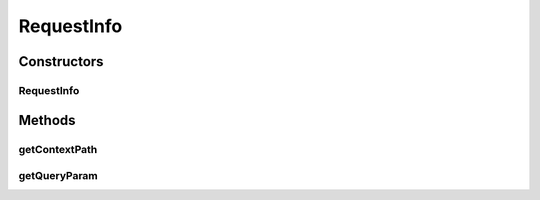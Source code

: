 .. java:import:: java.util Map

RequestInfo
===========

.. java:package:: org.motechproject.testing.utils.server
   :noindex:

.. java:type:: public class RequestInfo

Constructors
------------
RequestInfo
^^^^^^^^^^^

.. java:constructor:: public RequestInfo(String contextPath, Map<String, String> queryParams)
   :outertype: RequestInfo

Methods
-------
getContextPath
^^^^^^^^^^^^^^

.. java:method:: public String getContextPath()
   :outertype: RequestInfo

getQueryParam
^^^^^^^^^^^^^

.. java:method:: public String getQueryParam(String parameterName)
   :outertype: RequestInfo

